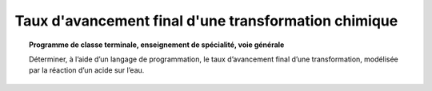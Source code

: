 =====================================================
Taux d'avancement final d'une transformation chimique
=====================================================

.. topic:: Programme de classe terminale, enseignement de spécialité, voie générale

   Déterminer, à l’aide d’un langage de programmation, le taux d’avancement final d’une transformation, modélisée par la réaction d’un acide sur l’eau.

.. raw:: latex

   \newpage
